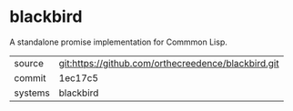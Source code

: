 * blackbird

A standalone promise implementation for Commmon Lisp.

|---------+-----------------------------------------------------|
| source  | git:https://github.com/orthecreedence/blackbird.git |
| commit  | 1ec17c5                                             |
| systems | blackbird                                           |
|---------+-----------------------------------------------------|
